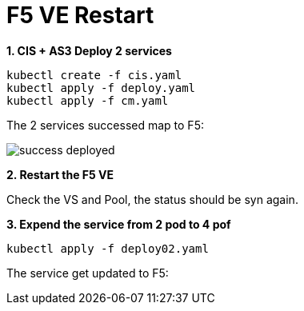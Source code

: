 = F5 VE Restart

[source, bash]
.*1. CIS + AS3 Deploy 2 services*
----
kubectl create -f cis.yaml
kubectl apply -f deploy.yaml 
kubectl apply -f cm.yaml
----

The 2 services successed map to F5:

image:success-deployed.png[]

*2. Restart the F5 VE*

Check the VS and Pool, the status should be syn again.

[source, bash]
.*3. Expend the service from 2 pod to 4 pof*
----
kubectl apply -f deploy02.yaml 
----

The service  get updated to F5:

